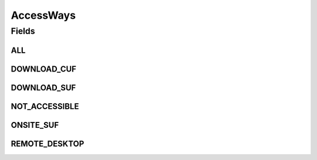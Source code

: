 .. java:import:: java.util Arrays

.. java:import:: java.util Collections

.. java:import:: java.util HashSet

.. java:import:: java.util List

.. java:import:: java.util Set

.. java:import:: eu.dzhw.fdz.metadatamanagement.datasetmanagement.domain DataSet

AccessWays
==========

.. java:package:: eu.dzhw.fdz.metadatamanagement.variablemanagement.domain
   :noindex:

.. java:type:: public class AccessWays

   An access way of a \ :java:ref:`Variable`\  or a \ :java:ref:`DataSet`\  indicates how the data user will be able to work with the data.

Fields
------
ALL
^^^

.. java:field:: public static final List<String> ALL
   :outertype: AccessWays

DOWNLOAD_CUF
^^^^^^^^^^^^

.. java:field:: public static final String DOWNLOAD_CUF
   :outertype: AccessWays

DOWNLOAD_SUF
^^^^^^^^^^^^

.. java:field:: public static final String DOWNLOAD_SUF
   :outertype: AccessWays

NOT_ACCESSIBLE
^^^^^^^^^^^^^^

.. java:field:: public static final String NOT_ACCESSIBLE
   :outertype: AccessWays

ONSITE_SUF
^^^^^^^^^^

.. java:field:: public static final String ONSITE_SUF
   :outertype: AccessWays

REMOTE_DESKTOP
^^^^^^^^^^^^^^

.. java:field:: public static final String REMOTE_DESKTOP
   :outertype: AccessWays


